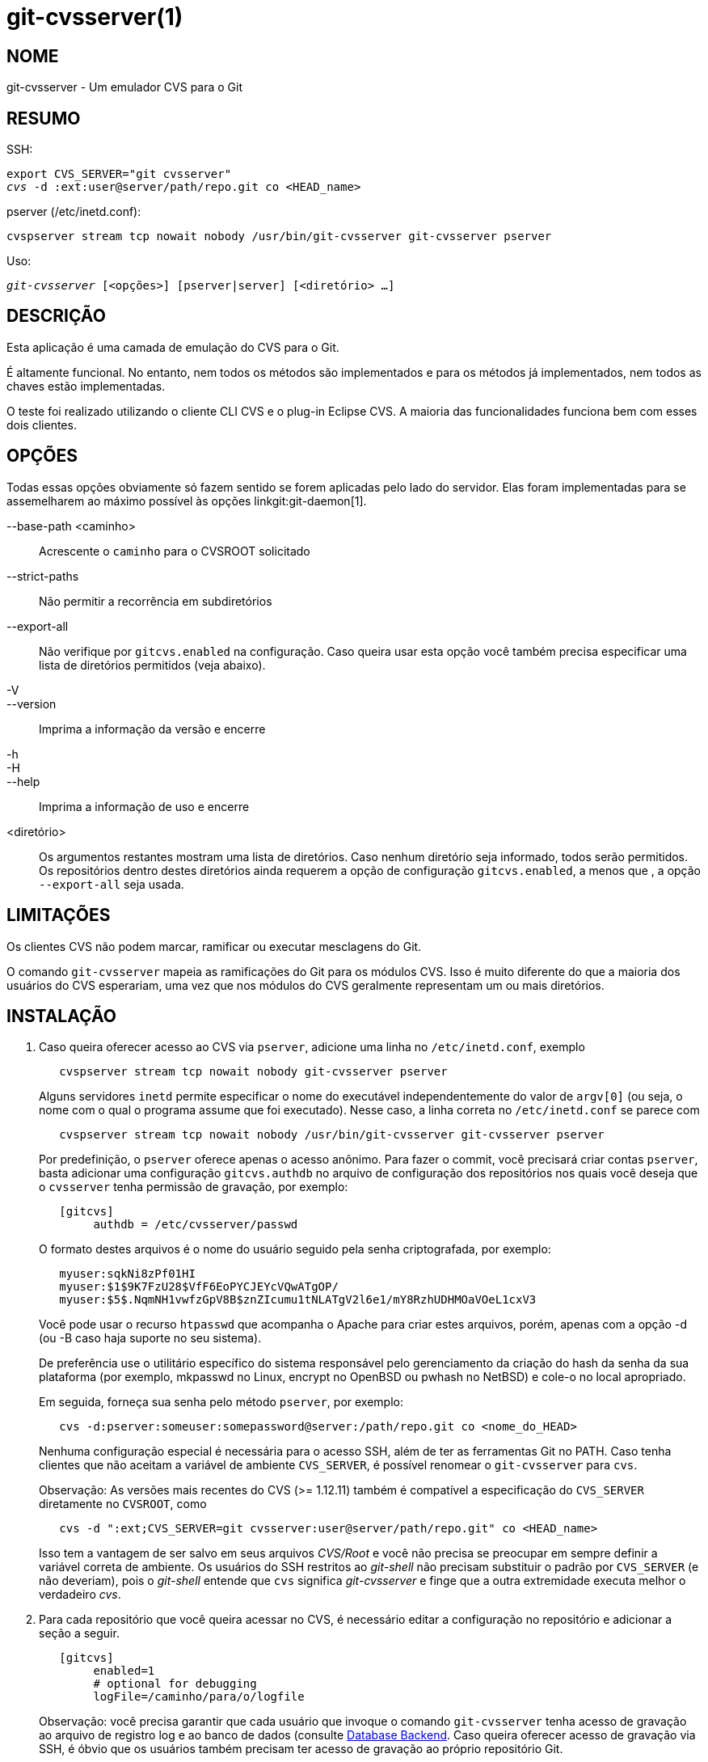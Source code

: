 git-cvsserver(1)
================

NOME
----
git-cvsserver - Um emulador CVS para o Git

RESUMO
------

SSH:

[verse]
export CVS_SERVER="git cvsserver"
'cvs' -d :ext:user@server/path/repo.git co <HEAD_name>

pserver (/etc/inetd.conf):

[verse]
cvspserver stream tcp nowait nobody /usr/bin/git-cvsserver git-cvsserver pserver

Uso:

[verse]
'git-cvsserver' [<opções>] [pserver|server] [<diretório> ...]

DESCRIÇÃO
---------

Esta aplicação é uma camada de emulação do CVS para o Git.

É altamente funcional. No entanto, nem todos os métodos são implementados e para os métodos já implementados, nem todos as chaves estão implementadas.

O teste foi realizado utilizando o cliente CLI CVS e o plug-in Eclipse CVS. A maioria das funcionalidades funciona bem com esses dois clientes.

OPÇÕES
------

Todas essas opções obviamente só fazem sentido se forem aplicadas pelo lado do servidor. Elas foram implementadas para se assemelharem ao máximo possível às opções linkgit:git-daemon[1].

--base-path <caminho>::
Acrescente o `caminho` para o CVSROOT solicitado

--strict-paths::
Não permitir a recorrência em subdiretórios

--export-all::
Não verifique por `gitcvs.enabled` na configuração. Caso queira usar esta opção você também precisa especificar uma lista de diretórios permitidos (veja abaixo).

-V::
--version::
Imprima a informação da versão e encerre

-h::
-H::
--help::
Imprima a informação de uso e encerre

<diretório>::
Os argumentos restantes mostram uma lista de diretórios. Caso nenhum diretório seja informado, todos serão permitidos. Os repositórios dentro destes diretórios ainda requerem a opção de configuração `gitcvs.enabled`, a menos que , a opção `--export-all` seja usada.

LIMITAÇÕES
----------

Os clientes CVS não podem marcar, ramificar ou executar mesclagens do Git.

O comando `git-cvsserver` mapeia as ramificações do Git para os módulos CVS. Isso é muito diferente do que a maioria dos usuários do CVS esperariam, uma vez que nos módulos do CVS geralmente representam um ou mais diretórios.

INSTALAÇÃO
----------

1. Caso queira oferecer acesso ao CVS via `pserver`, adicione uma linha no `/etc/inetd.conf`, exemplo
+
--
------
   cvspserver stream tcp nowait nobody git-cvsserver pserver

------
Alguns servidores `inetd` permite especificar o nome do executável independentemente do valor de `argv[0]` (ou seja, o nome com o qual o programa assume que foi executado). Nesse caso, a linha correta no `/etc/inetd.conf` se parece com

------
   cvspserver stream tcp nowait nobody /usr/bin/git-cvsserver git-cvsserver pserver

------

Por predefinição, o `pserver` oferece apenas o acesso anônimo. Para fazer o commit, você precisará criar contas `pserver`, basta adicionar uma configuração `gitcvs.authdb` no arquivo de configuração dos repositórios nos quais você deseja que o `cvsserver` tenha permissão de gravação, por exemplo:

------

   [gitcvs]
	authdb = /etc/cvsserver/passwd

------
O formato destes arquivos é o nome do usuário seguido pela senha criptografada, por exemplo:

------
   myuser:sqkNi8zPf01HI
   myuser:$1$9K7FzU28$VfF6EoPYCJEYcVQwATgOP/
   myuser:$5$.NqmNH1vwfzGpV8B$znZIcumu1tNLATgV2l6e1/mY8RzhUDHMOaVOeL1cxV3
------
Você pode usar o recurso `htpasswd` que acompanha o Apache para criar estes arquivos, porém, apenas com a opção -d (ou -B caso haja suporte no seu sistema).

De preferência use o utilitário específico do sistema responsável pelo gerenciamento da criação do hash da senha da sua plataforma (por exemplo, mkpasswd no Linux, encrypt no OpenBSD ou pwhash no NetBSD) e cole-o no local apropriado.

Em seguida, forneça sua senha pelo método `pserver`, por exemplo:

------
   cvs -d:pserver:someuser:somepassword@server:/path/repo.git co <nome_do_HEAD>
------

Nenhuma configuração especial é necessária para o acesso SSH, além de ter as ferramentas Git no PATH. Caso tenha clientes que não aceitam a variável de ambiente `CVS_SERVER`, é possível renomear o `git-cvsserver` para `cvs`.

Observação: As versões mais recentes do CVS (>= 1.12.11) também é compatível a especificação do `CVS_SERVER` diretamente no `CVSROOT`, como

------
   cvs -d ":ext;CVS_SERVER=git cvsserver:user@server/path/repo.git" co <HEAD_name>
------

Isso tem a vantagem de ser salvo em seus arquivos 'CVS/Root' e você não precisa se preocupar em sempre definir a variável correta de ambiente. Os usuários do SSH restritos ao 'git-shell' não precisam substituir o padrão por `CVS_SERVER` (e não deveriam), pois o 'git-shell' entende que `cvs` significa 'git-cvsserver' e finge que a outra extremidade executa melhor o verdadeiro 'cvs'.
--
2. Para cada repositório que você queira acessar no CVS, é necessário editar a configuração no repositório e adicionar a seção a seguir.
+
--
------
   [gitcvs]
        enabled=1
        # optional for debugging
	logFile=/caminho/para/o/logfile

------
Observação: você precisa garantir que cada usuário que invoque o comando `git-cvsserver` tenha acesso de gravação ao arquivo de registro log e ao banco de dados (consulte <<dbbackend,Database Backend>>. Caso queira oferecer acesso de gravação via SSH, é óbvio que os usuários também precisam ter acesso de gravação ao próprio repositório Git.

Você também precisa garantir que cada repositório seja "simples" (sem um arquivo do índice do Git) para que o comando `cvs commit` funcione. Consulte linkgit:gitcvs-migration[7].

[[configaccessmethod]]
Todas as variáveis de configuração também podem ser substituídas por um método específico de acesso. Os nomes para os métodos válidos são `ext` (para acesso SSH) e `pserver`. O exemplo da configuração a seguir desabilitaria o acesso ao `pserver` enquanto ainda permita o acesso pelo SSH.

------
   [gitcvs]
        enabled=0

   [gitcvs "ext"]
        enabled=1
------
--
3. Se você não especificou o `CVSROOT/CVS_SERVER` diretamente no comando de "checkout", salvando-o automaticamente nos arquivos 'CVS/Root', será necessário defini-los explicitamente em seu ambiente. O `CVSROOT` deve ser definido como de costume, mas o diretório deve apontar para o repositório Git apropriado. Como acima, para clientes SSH _não_ restritos ao 'git-shell', o `CVS_SERVER` deve ser definido como 'git-cvsserver'.
+
--
------
   export CVSROOT=:ext:user@server:/var/git/project.git
   export CVS_SERVER="git cvsserver"
------
--
4. Para clientes SSH que farão os commits, certifique-se que os arquivos .`ssh/environment` do servidor (ou '.bashrc', etc., de acordo com o shell específico) exporte os valores apropriados para `GIT_AUTHOR_NAME`, `GIT_AUTHOR_EMAIL`, `GIT_COMMITTER_NAME` e `GIT_COMMITTER_EMAIL`. Para clientes SSH cujo shell de login for o bash, o `.bashrc` pode ser uma alternativa razoável.

5. Os clientes agora devem poder fazer o "checkout" do projeto. Use o nome do "módulo" do CVS para indicar qual "cabeça" do Git você deseja fazer o "checkout". Isso também define o nome do seu novo diretório "checkout", a menos que você informe o contrário com `-d <nome-do-diretório>`. Por exemplo, isso faz o "checkout" da ramificação "master" no diretório `project-master`:
+
------
   cvs co -d project-master master
------

[[dbbackend]]
ESTRUTURA DO BANCO DE DADOS
---------------------------

O comando `git-cvsserver` utiliza um banco de dados por cabeçalho Git (ou seja, módulo CVS) para armazenar as informações sobre o repositório, para manter números de revisão do CVS consistentes. O banco de dados precisa ser atualizado após cada commit.

Caso o commit seja feito diretamente utilizando o `git` (em vez de usar o `git-cvsserver`), a atualização precisará ocorrer no próximo acesso ao repositório pelo `git-cvsserver`, independentemente do método de acesso e da operação solicitada.

Isso significa que, mesmo que você ofereça apenas o acesso de leitura (utilizando o método `pserver` por exemplo), o comando `git-cvsserver` deve ter acesso de gravação ao banco de dados para funcionar de maneira correta (caso contrário, você precisa garantir que o banco de dados esteja atualizado a qualquer momento quando o `git-cvsserver` for executado).

É predefinido que ele use bancos de dados 'SQLite' no diretório Git, denominado `gitcvs.<nome-do-módulo>.sqlite`. Observe que o processo interno do SQLite cria os arquivos temporários no mesmo diretório que o arquivo de banco de dados durante a gravação, portanto, pode não ser suficiente conceder aos usuários que usam o 'git-cvsserver' acesso de gravação ao arquivo de banco de dados sem também conceder-lhes acesso de gravação ao diretório.

O banco de dados não pode ser regenerado de forma confiável num formato consistente depois que a ramificação que ele está rastreando for alterada. Exemplo: Para as ramificações mescladas, o 'git-cvsserver' rastreia apenas uma ramificação do desenvolvimento e, após uma 'git merge', um banco de dados atualizado de forma incremental pode rastrear uma ramificação diferente de um banco de dados regenerado do zero, causando números inconsistentes de revisão do CVS. O `git-cvsserver` não tem como saber qual ramo ele teria escolhido se tivesse sido executado de forma incremental antes da mesclagem. Portanto, se você tiver que regenerar totalmente o banco de dados ou parcialmente (a partir de um backup antigo), desconfie dos sandboxes CVS pré-existentes.

Você pode configurar a estrutura do banco de dados com as seguintes variáveis de configuração:

Configurando a estrutura do banco de dados
~~~~~~~~~~~~~~~~~~~~~~~~~~~~~~~~~~~~~~~~~~

O 'git-cvsserver' utiliza o módulo Perl DBI. Leia também a sua documentação caso mude essas variáveis, especialmente as relacionadas com `DBI->connect()`.

gitcvs.dbName::
	Nome do banco de dados. O significado exato depende do driver do banco de dados selecionado; para o SQLite, seja um nome de arquivo. É compatível com as variáveis de substituição (veja abaixo). Não pode conter ponto-e-vírgula (`;`). Padrão: '%Ggitcvs.%m.sqlite'

gitcvs.dbDriver::
	Driver DBI usado. Você pode especificar qualquer driver disponível para isso aqui, mas ele pode não funcionar. O 'cvsserver' foi testado com o 'DBD::SQLite', relatado como funcionando com o 'DBD::Pg' e relatado como *não* funcionando com o 'DBD::mysql'. Considere isso como um recurso experimental. Não pode conter dois-pontos (`:`). Padrão: 'SQLite'

gitcvs.dbuser::
	O banco de dados do usuário. Útil apenas caso o `dbDriver` esteja configurando, pois o banco de dados SQLite não trabalha com usuários. É compatível com a reposição da variável (veja abaixo).

gitcvs.dbPass::
	Senha do banco de dados. Útil apenas se o `dbDriver` for definido, pois o SQLite não tem nenhum conceito de senhas de banco de dados.

gitcvs.dbTableNamePrefix::
	Prefixo do nome da tabela do banco de dados. É compatível com as variáveis de substituição (veja abaixo). Todos os caracteres não alfabéticos serão substituídos por sublinhados.

Todas as variáveis também podem ser definidas através do método de acesso, consulte <<configaccessmethod,above>>.

Substituição de variável
^^^^^^^^^^^^^^^^^^^^^^^^
Você pode utilizar as seguintes variáveis em `dbDriver` e `dbUser`:

%G::
	Nome do diretório Git
%g::
	O nome do diretório Git onde todos os caracteres exceto os alfanuméricos, `.` e `-`, são substituídos por `_` (isso deve facilitar o uso do nome do diretório em um nome de arquivo, se assim for desejado)
%m::
	CVS module/Git head name
%a::
	método de acesso (um "ext" ou "pserver")
%u::
	Nome do usuário que está executando o comando 'git-cvsserver'. Se nenhum nome puder ser determinado, o uid numérico será utilizado.

VARIÁVEIS DO AMBIENTE
---------------------

Essas variáveis evitam a necessidade do uso de opções na linha de comando em algumas circunstâncias, permitindo um uso restrito e mais fácil através do `git-shell`.

GIT_CVSSERVER_BASE_PATH::
	Esta variável substitui o argumento para `--base-path`.

GIT_CVSSERVER_ROOT::
	Esta variável define um único diretório, substituindo a lista de argumentos `<diretório>...`. O repositório ainda requer a opção de configuração `gitcvs.enabled`, a menos que, a opção `--export-all` seja usada.

Quando essas variáveis do ambiente são definidas, os argumentos correspondentes da linha de comando não podem ser utilizados.

OBSERVAÇÕES SOBRE O CLIENTE ECLIPSE CVS
---------------------------------------

Para conseguir uma averiguação com o cliente Eclipse CVS:

1. Escolha "Criar um novo projeto -> Do check-ou CVS"
2. Crie um novo local. Veja as anotações abaixo para obter mais detalhes sobre como escolher o protocolo correto.
3. Navegue pelos 'módulos' disponíveis. Ele fornecerá uma lista dos `heads` no repositório. Você não poderá navegar na árvore a partir daí. Apenas os `heads`.
4. Escolha `HEAD` quando perguntar qual o ramo/tag deve ser verificado. Desmarque o "assistente de inicialização do commit" para evitar fazer o commit no arquivo .project.

Observações sobre o protocolo: Se estiver usando acesso anônimo através do 'pserver', basta selecioná-lo. Aqueles que usam o acesso SSH devem escolher o protocolo 'ext' e configurar o acesso 'ext' no painel Preferences->Team->CVS->ExtConnection. Defina `CVS_SERVER` como "`git cvsserver`". Observe que o suporte a senhas não é bom quando se usa 'ext'; você definitivamente desejará ter chaves SSH configuradas.

Como alternativa, você pode apenas usar o protocolo não padrão `extssh` que o Eclipse oferece. Neste caso o `CVS_SERVER` é ignorado e você terá que substituir o utilitário cvs no servidor por `git-cvsserver` ou manipular o seu `.bashrc` para que a chamada 'cvs' efetivamente chame o `git-cvsserver`.

CLIENTES CONHECIDOS QUE FUNCIONAM
---------------------------------

- CVS 1.12.9 no Debian
- CVS 1.11.17 no MacOSX (do pacote Fink)
- Eclipse 3.0, 3.1.2 no MacOSX (veja notas do Cliente Eclipse CVS)
- TortoiseCVS

OPERAÇÕES COMPATÍVEIS
---------------------

Todas as operações necessárias para o uso normal são compatíveis, incluindo "checkout", "diff", "status", "update", "log", "add", "remove" e "commit".

A maioria dos argumentos de comando do CVS que leem as tags ou os números de revisão do CVS (normalmente `-r`) funcionam e também suportam qualquer refspec do git (etiqueta, ramo, ID do commit etc.). No entanto, os números de revisão do CVS não são bem emulados para ramificações não predefinidas, e o registro do cvs não mostra as etiquetas ou as ramificações. (Os números de revisão CVS da ramificação não principal se assemelham superficialmente aos números de revisão CVS, mas na verdade codificam diretamente um ID de commit do git, em vez de representar o número de revisões desde o ponto de ramificação.)

Observe que há duas maneiras de fazer o "checkout" de um determinado ramo. Conforme descrito em outra parte desta página, o parâmetro 'module' do `cvs checkout` é interpretado como um nome do ramo e se torna o ramo principal. Ele continua sendo o ramo principal de uma determinada área restrita, mesmo que você torne outro ramo temporariamente fixo com `cvs update -r`. Como alternativa, o argumento `-r` pode indicar algum outro ramo para fazer o "checkout", ainda que o módulo ainda seja o ramo "principal". Compensações (conforme implementado atualmente): Cada novo "módulo" cria um novo banco de dados no disco com um histórico para o módulo em questão e, depois que o banco de dados é criado, as operações nesse ramo principal são rápidas. Ou, alternativamente, `-r` não ocupa nenhum espaço extra em disco, mas pode ser significativamente mais lento em muitas operações, como a atualização do cvs.

Se você quiser fazer referência a um "refspec" do git que tenha caracteres que não são permitidos pelo CVS, você tem duas opções. Primeiro, pode ser que funcione usar o 'git refspec' diretamente ao argumento `CVS -r` apropriado; alguns clientes CVS não parecem fazer muita verificação de sanidade do argumento. Em segundo lugar, se isso falhar, você pode usar um mecanismo de escape de caractere especial que use apenas caracteres válidos nas etiquetas do CVS. Uma sequência com 4 ou 5 caracteres do formato (sublinhado (`"_"`), traço (`"-"`), um ou dois caracteres e traço (`"-"`)) pode codificar vários caracteres com base numa ou duas letras: `"s"` para barra (`"/"`), `"p"` para ponto (`"."`), `"u"` para sublinhado (`"_"`) ou dois dígitos hexadecimais para qualquer valor de byte (normalmente um número ASCII ou talvez uma parte de um caractere codificado em UTF-8).

Não há suporte para operações de monitoramento herdadas (`edit`, `watch` e `related`). Exportações e marcação (etiquetas e ramificações) não são suportadas nesta fase.

Conversões de termino de linha CRLF
~~~~~~~~~~~~~~~~~~~~~~~~~~~~~~~~~~~

Por predefinição o servidor deixa o modo `-k` em branco para todos os arquivos, o que faz com que o cliente CVS os trate como arquivos de texto, sujeitos à conversão da quebra de linha em algumas plataformas.

Você pode fazer com que o servidor use os atributos de conversão de fim de linha para definir os modos `-k` para os arquivos ao definir a variável de configuração `gitcvs.usecrlfattr`. Para mais informações conversão de fim de linha, consulte linkgit:gitattributes[5].

Como uma alternativa, caso a configuração `gitcvs.usecrlfattr` não esteja ativada ou se os atributos não permitirem a detecção automática de um nome de arquivo, como configuração predefinida, o servidor usará a configuração `gitcvs.allBinary`. Caso a opção `gitcvs.allBinary` seja definida, o arquivo não tiver sido especificado de outra maneira terá como a predefinição o modo '-kb'. Caso contrário, o modo "k" é deixado em branco. Mas se o `gitcvs.allBinary` estiver definido como `guess`, o modo `-k` correto será adivinhado com base no conteúdo do arquivo.

Para uma melhor compatibilidade com o 'cvs', provavelmente é melhor substituir os valores predefinidos configurando `gitcvs.usecrlfattr` como 'true' e `gitcvs.allBinary` para "guess".

DEPENDÊNCIAS
------------
'git-cvsserver' é dependente do DBD::SQLite.

GIT
---
Parte do conjunto linkgit:git[1]
